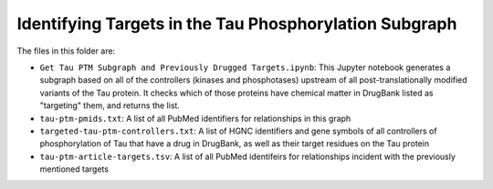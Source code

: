 Identifying Targets in the Tau Phosphorylation Subgraph
=======================================================
The files in this folder are:

- ``Get Tau PTM Subgraph and Previously Drugged Targets.ipynb``:
  This Jupyter notebook generates a subgraph based on all of the controllers 
  (kinases and phosphotases) upstream of all post-translationally modified
  variants of the Tau protein. It checks which of those proteins have chemical
  matter in DrugBank listed as "targeting" them, and returns the list.
- ``tau-ptm-pmids.txt``:
  A list of all PubMed identifiers for relationships in this graph
- ``targeted-tau-ptm-controllers.txt``:
  A list of HGNC identifiers and gene symbols of all controllers of
  phosphorylation of Tau that have a drug in DrugBank, as well as
  their target residues on the Tau protein
- ``tau-ptm-article-targets.tsv``:
  A list of all PubMed identifeirs for relationships incident with
  the previously mentioned targets
